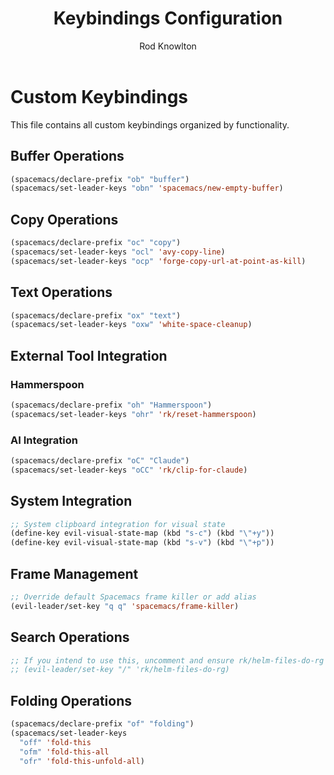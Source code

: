 #+TITLE: Keybindings Configuration
#+AUTHOR: Rod Knowlton

* Custom Keybindings

This file contains all custom keybindings organized by functionality.

** Buffer Operations

#+begin_src emacs-lisp :noweb-ref private-key-bindings
  (spacemacs/declare-prefix "ob" "buffer")
  (spacemacs/set-leader-keys "obn" 'spacemacs/new-empty-buffer)
#+end_src

** Copy Operations

#+begin_src emacs-lisp :noweb-ref private-key-bindings
  (spacemacs/declare-prefix "oc" "copy")
  (spacemacs/set-leader-keys "ocl" 'avy-copy-line)
  (spacemacs/set-leader-keys "ocp" 'forge-copy-url-at-point-as-kill)
#+end_src

** Text Operations

#+begin_src emacs-lisp :noweb-ref private-key-bindings
  (spacemacs/declare-prefix "ox" "text")
  (spacemacs/set-leader-keys "oxw" 'white-space-cleanup)
#+end_src

** External Tool Integration

*** Hammerspoon
#+begin_src emacs-lisp :noweb-ref private-key-bindings
  (spacemacs/declare-prefix "oh" "Hammerspoon")
  (spacemacs/set-leader-keys "ohr" 'rk/reset-hammerspoon)
#+end_src

*** AI Integration
#+begin_src emacs-lisp :noweb-ref private-key-bindings
  (spacemacs/declare-prefix "oC" "Claude")
  (spacemacs/set-leader-keys "oCC" 'rk/clip-for-claude)
#+end_src

** System Integration

#+begin_src emacs-lisp :noweb-ref private-key-bindings
  ;; System clipboard integration for visual state
  (define-key evil-visual-state-map (kbd "s-c") (kbd "\"+y"))
  (define-key evil-visual-state-map (kbd "s-v") (kbd "\"+p"))
#+end_src

** Frame Management

#+begin_src emacs-lisp :noweb-ref private-key-bindings
  ;; Override default Spacemacs frame killer or add alias
  (evil-leader/set-key "q q" 'spacemacs/frame-killer)
#+end_src

** Search Operations

#+begin_src emacs-lisp :noweb-ref private-key-bindings
  ;; If you intend to use this, uncomment and ensure rk/helm-files-do-rg is defined elsewhere
  ;; (evil-leader/set-key "/" 'rk/helm-files-do-rg)
#+end_src

** Folding Operations

#+begin_src emacs-lisp :noweb-ref private-key-bindings
  (spacemacs/declare-prefix "of" "folding")
  (spacemacs/set-leader-keys
    "off" 'fold-this
    "ofm" 'fold-this-all
    "ofr" 'fold-this-unfold-all)
#+end_src